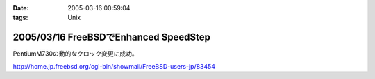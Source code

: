 :date: 2005-03-16 00:59:04
:tags: Unix

======================================
2005/03/16 FreeBSDでEnhanced SpeedStep
======================================

PentiumM730の動的なクロック変更に成功。

http://home.jp.freebsd.org/cgi-bin/showmail/FreeBSD-users-jp/83454



.. :extend type: text/plain
.. :extend:

